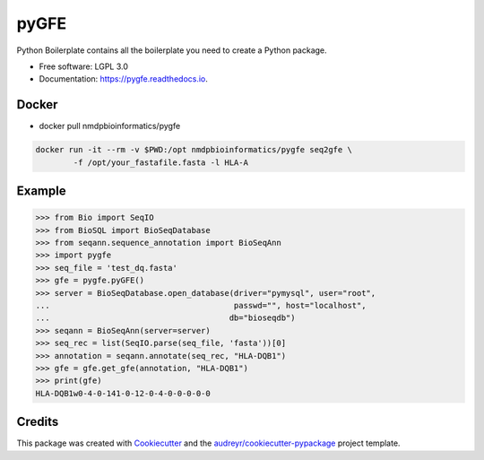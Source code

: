 ===============================
pyGFE
===============================


.. image:: https://img.shields.io/pypi/v/pygfe.svg
        :target: https://pypi.python.org/pypi/pygfe

.. image:: https://img.shields.io/travis/mhalagan-nmdp/pygfe.svg
        :target: https://travis-ci.org/mhalagan-nmdp/pygfe

.. image:: https://readthedocs.org/projects/pygfe/badge/?version=latest
        :target: https://pygfe.readthedocs.io/en/latest/?badge=latest
        :alt: Documentation Status

.. image:: https://pyup.io/repos/github/mhalagan-nmdp/pygfe/shield.svg
     :target: https://pyup.io/repos/github/mhalagan-nmdp/pygfe/
     :alt: Updates


Python Boilerplate contains all the boilerplate you need to create a Python package.


* Free software: LGPL 3.0
* Documentation: https://pygfe.readthedocs.io.

Docker
--------
* docker pull nmdpbioinformatics/pygfe

.. code-block:: 

	docker run -it --rm -v $PWD:/opt nmdpbioinformatics/pygfe seq2gfe \
		-f /opt/your_fastafile.fasta -l HLA-A




Example
--------

.. code-block:: python3

    >>> from Bio import SeqIO
    >>> from BioSQL import BioSeqDatabase
    >>> from seqann.sequence_annotation import BioSeqAnn
    >>> import pygfe
    >>> seq_file = 'test_dq.fasta'
    >>> gfe = pygfe.pyGFE()
    >>> server = BioSeqDatabase.open_database(driver="pymysql", user="root",
    ...                                       passwd="", host="localhost",
    ...                                      db="bioseqdb")
    >>> seqann = BioSeqAnn(server=server)
    >>> seq_rec = list(SeqIO.parse(seq_file, 'fasta'))[0]
    >>> annotation = seqann.annotate(seq_rec, "HLA-DQB1")
    >>> gfe = gfe.get_gfe(annotation, "HLA-DQB1")
    >>> print(gfe)
    HLA-DQB1w0-4-0-141-0-12-0-4-0-0-0-0-0

Credits
---------

This package was created with Cookiecutter_ and the `audreyr/cookiecutter-pypackage`_ project template.

.. _Cookiecutter: https://github.com/audreyr/cookiecutter
.. _`audreyr/cookiecutter-pypackage`: https://github.com/audreyr/cookiecutter-pypackage

